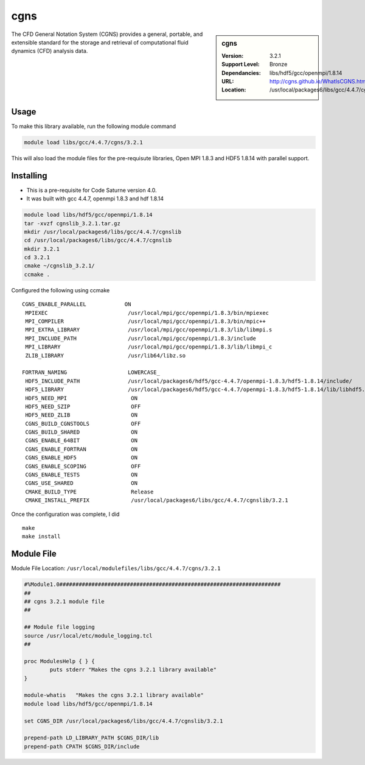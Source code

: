 cgns
====

.. sidebar:: cgns

   :Version: 3.2.1
   :Support Level: Bronze
   :Dependancies: libs/hdf5/gcc/openmpi/1.8.14
   :URL: http://cgns.github.io/WhatIsCGNS.html
   :Location: /usr/local/packages6/libs/gcc/4.4.7/cgnslib

The CFD General Notation System (CGNS) provides a general, portable, and extensible standard for the storage and retrieval of computational fluid dynamics (CFD) analysis data.

Usage
-----
To make this library available, run the following module command

.. code-block:: none

        module load libs/gcc/4.4.7/cgns/3.2.1

This will also load the module files for the pre-requisute libraries, Open MPI 1.8.3 and HDF5 1.8.14 with parallel support.

Installing
----------
* This is a pre-requisite for Code Saturne version 4.0.
* It was built with gcc 4.4.7, openmpi 1.8.3 and hdf 1.8.14

.. code-block:: none

	module load libs/hdf5/gcc/openmpi/1.8.14
	tar -xvzf cgnslib_3.2.1.tar.gz
	mkdir /usr/local/packages6/libs/gcc/4.4.7/cgnslib
	cd /usr/local/packages6/libs/gcc/4.4.7/cgnslib
	mkdir 3.2.1
	cd 3.2.1
	cmake ~/cgnslib_3.2.1/
	ccmake .

Configured the following using ccmake ::

	CGNS_ENABLE_PARALLEL            ON                                         
	 MPIEXEC                         /usr/local/mpi/gcc/openmpi/1.8.3/bin/mpiexec 
	 MPI_COMPILER                    /usr/local/mpi/gcc/openmpi/1.8.3/bin/mpic++  
	 MPI_EXTRA_LIBRARY               /usr/local/mpi/gcc/openmpi/1.8.3/lib/libmpi.s
	 MPI_INCLUDE_PATH                /usr/local/mpi/gcc/openmpi/1.8.3/include     
	 MPI_LIBRARY                     /usr/local/mpi/gcc/openmpi/1.8.3/lib/libmpi_c
	 ZLIB_LIBRARY                    /usr/lib64/libz.so   

	FORTRAN_NAMING                   LOWERCASE_                                   
	 HDF5_INCLUDE_PATH               /usr/local/packages6/hdf5/gcc-4.4.7/openmpi-1.8.3/hdf5-1.8.14/include/
	 HDF5_LIBRARY                    /usr/local/packages6/hdf5/gcc-4.4.7/openmpi-1.8.3/hdf5-1.8.14/lib/libhdf5.so                        
	 HDF5_NEED_MPI                    ON                                          
	 HDF5_NEED_SZIP                   OFF                                          
	 HDF5_NEED_ZLIB                   ON                                          
	 CGNS_BUILD_CGNSTOOLS             OFF                                          
	 CGNS_BUILD_SHARED                ON                                           
	 CGNS_ENABLE_64BIT                ON                                           
	 CGNS_ENABLE_FORTRAN              ON                                           
	 CGNS_ENABLE_HDF5                 ON                                           
	 CGNS_ENABLE_SCOPING              OFF                                          
	 CGNS_ENABLE_TESTS                ON                                           
	 CGNS_USE_SHARED                  ON                                           
	 CMAKE_BUILD_TYPE                 Release                                      
	 CMAKE_INSTALL_PREFIX             /usr/local/packages6/libs/gcc/4.4.7/cgnslib/3.2.1

Once the configuration was complete, I did ::
 
	make
	make install

Module File
-----------
Module File Location: ``/usr/local/modulefiles/libs/gcc/4.4.7/cgns/3.2.1``

.. code-block:: none

	#%Module1.0#####################################################################
	##
	## cgns 3.2.1 module file
	##

	## Module file logging
	source /usr/local/etc/module_logging.tcl
	##

	proc ModulesHelp { } {
		puts stderr "Makes the cgns 3.2.1 library available"
	}

	module-whatis   "Makes the cgns 3.2.1 library available"
	module load libs/hdf5/gcc/openmpi/1.8.14

	set CGNS_DIR /usr/local/packages6/libs/gcc/4.4.7/cgnslib/3.2.1

	prepend-path LD_LIBRARY_PATH $CGNS_DIR/lib
	prepend-path CPATH $CGNS_DIR/include
